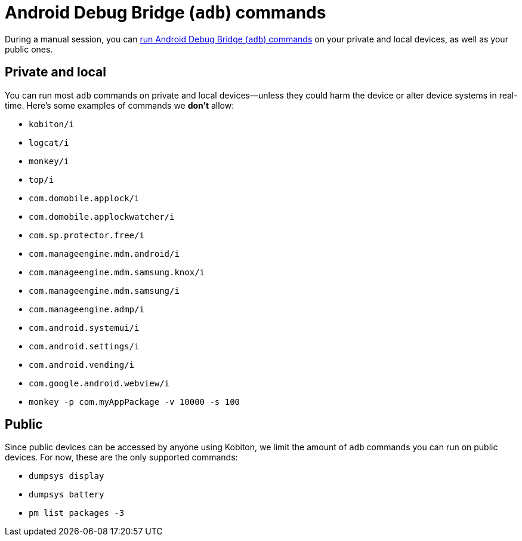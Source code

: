 = Android Debug Bridge (`adb`) commands
:navtitle: Android Debug Bridge (`adb`) commands

During a manual session, you can xref:device-controls.adoc#_adb_shell_android_only[run Android Debug Bridge (`adb`) commands] on your private and local devices, as well as your public ones.

== Private and local

You can run most `adb` commands on private and local devices--unless they could harm the device or alter device systems in real-time. Here's some examples of commands we *don't* allow:

* `kobiton/i`
* `logcat/i`
* `monkey/i`
* `top/i`
* `com.domobile.applock/i`
* `com.domobile.applockwatcher/i`
* `com.sp.protector.free/i`
* `com.manageengine.mdm.android/i`
* `com.manageengine.mdm.samsung.knox/i`
* `com.manageengine.mdm.samsung/i`
* `com.manageengine.admp/i`
* `com.android.systemui/i`
* `com.android.settings/i`
* `com.android.vending/i`
* `com.google.android.webview/i`
* `monkey -p com.myAppPackage -v 10000 -s 100`

== Public

Since public devices can be accessed by anyone using Kobiton, we limit the amount of `adb` commands you can run on public devices. For now, these are the only supported commands:

* `dumpsys display`
* `dumpsys battery`
* `pm list packages -3`
